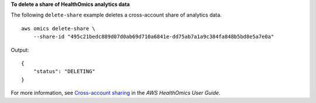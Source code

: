 **To delete a share of HealthOmics analytics data**

The following ``delete-share`` example deletes a cross-account share of analytics data. ::

    aws omics delete-share \
        --share-id "495c21bedc889d07d0ab69d710a6841e-dd75ab7a1a9c384fa848b5bd8e5a7e0a" 

Output::

    {
        "status": "DELETING"
    }

For more information, see `Cross-account sharing <https://docs.aws.amazon.com/omics/latest/dev/cross-account-sharing.html>`__ in the *AWS HealthOmics User Guide*.
